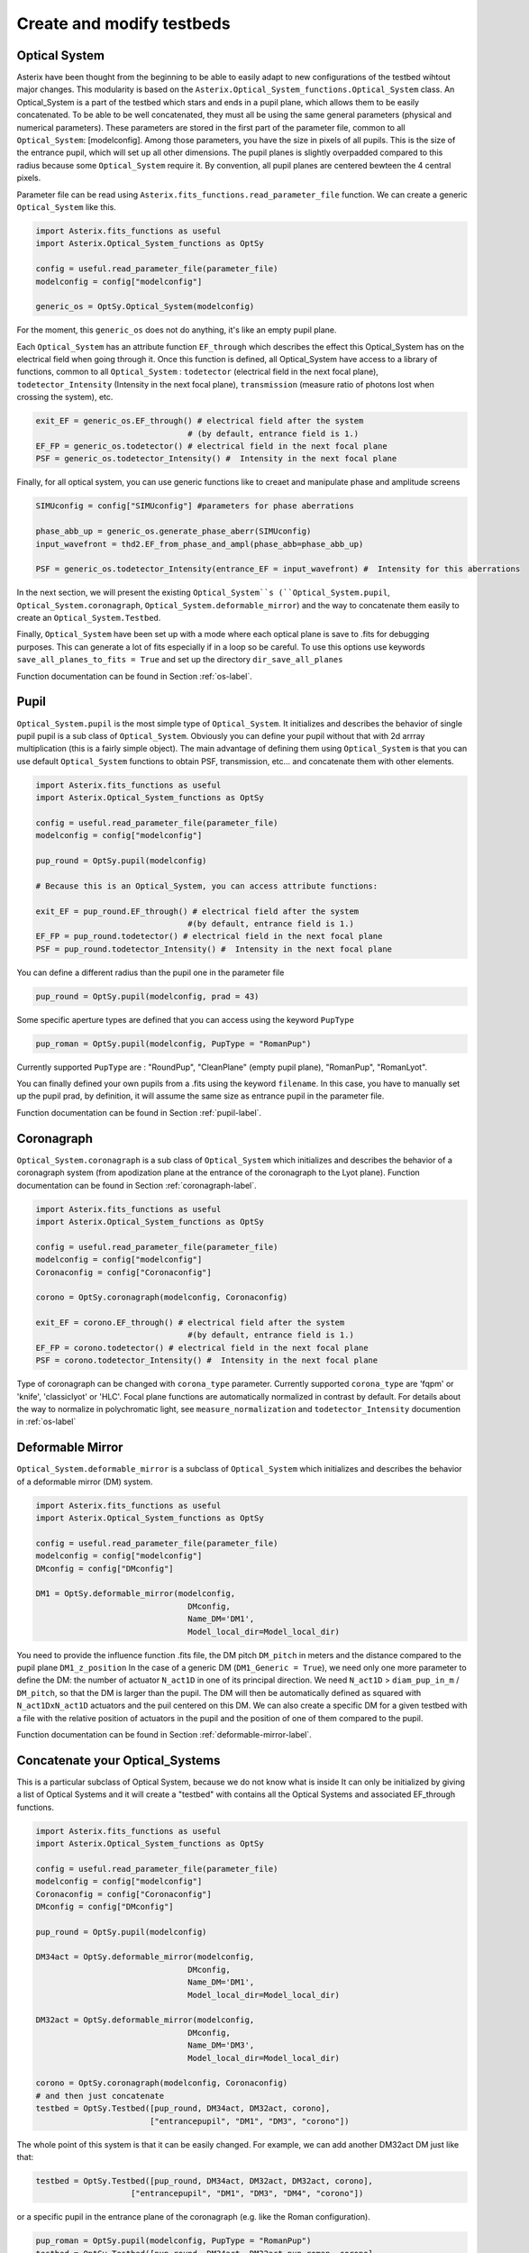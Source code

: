 .. _create-my-testbed-label:

Create and modify testbeds
---------------

Optical System
+++++++++++++++++++++++

Asterix have been thought from the beginning to be able to easily adapt to new configurations of the testbed 
wihtout major changes. This modularity is based on the ``Asterix.Optical_System_functions.Optical_System`` class.
An Optical_System is a part of the testbed which stars and ends in a pupil plane, which allows them to be easily 
concatenated. To be able to be well concatenated, they must all be using the same general parameters (physical 
and numerical parameters). These parameters are stored in the first part of the parameter file, common to 
all ``Optical_System``: [modelconfig]. 
Among those parameters, you have the size in pixels of all pupils. This is the size of the entrance pupil, which
will set up all other dimensions. The pupil planes is slightly overpadded compared to this radius because 
some ``Optical_System`` require it. By convention, all pupil planes are centered bewteen the 4 central pixels. 


Parameter file can be read using ``Asterix.fits_functions.read_parameter_file`` function. We can create a generic
``Optical_System`` like this. 

.. code-block:: python
    
    import Asterix.fits_functions as useful
    import Asterix.Optical_System_functions as OptSy

    config = useful.read_parameter_file(parameter_file)
    modelconfig = config["modelconfig"]

    generic_os = OptSy.Optical_System(modelconfig)


For the moment, this ``generic_os`` does not do anything, it's like an empty pupil plane. 

Each ``Optical_System`` has an attribute function ``EF_through`` which describes the effect this Optical_System has 
on the electrical field when going through it. Once this function is defined, all Optical_System have access to 
a library of functions, common to all ``Optical_System`` : ``todetector`` (electrical field in the next focal plane), 
``todetector_Intensity`` (Intensity in the next focal plane), ``transmission`` (measure ratio of photons lost 
when crossing the system), etc.

.. code-block:: python
    
    exit_EF = generic_os.EF_through() # electrical field after the system 
                                    # (by default, entrance field is 1.)
    EF_FP = generic_os.todetector() # electrical field in the next focal plane
    PSF = generic_os.todetector_Intensity() #  Intensity in the next focal plane


Finally, for all optical system, you can use generic functions like to creaet and manipulate phase and amplitude screens

.. code-block:: python
    
    SIMUconfig = config["SIMUconfig"] #parameters for phase aberrations

    phase_abb_up = generic_os.generate_phase_aberr(SIMUconfig)
    input_wavefront = thd2.EF_from_phase_and_ampl(phase_abb=phase_abb_up)

    PSF = generic_os.todetector_Intensity(entrance_EF = input_wavefront) #  Intensity for this aberrations



In the next section, we will present the existing ``Optical_System``s (``Optical_System.pupil``, 
``Optical_System.coronagraph``, ``Optical_System.deformable_mirror``) and the 
way to concatenate them easily to create an ``Optical_System.Testbed``. 

Finally, ``Optical_System`` have been set up with a mode where each optical plane is save to .fits for debugging purposes.
This can generate a lot of fits especially if in a loop so be careful. 
To use this options use keywords ``save_all_planes_to_fits = True`` and set up the directory ``dir_save_all_planes``

Function documentation can be found in Section :ref:`os-label`. 

Pupil
+++++++++++++++++++++++

``Optical_System.pupil`` is the most simple type of ``Optical_System``. It initializes and describes the behavior 
of single pupil pupil is a sub class of ``Optical_System``. Obviously you can define your pupil without that 
with 2d arrray multiplication (this is a fairly simple object). The main advantage of defining them using 
``Optical_System`` is that you can use default ``Optical_System`` functions to obtain PSF, transmission, etc...
and concatenate them with other elements. 

.. code-block:: python
    
    import Asterix.fits_functions as useful
    import Asterix.Optical_System_functions as OptSy

    config = useful.read_parameter_file(parameter_file)
    modelconfig = config["modelconfig"]

    pup_round = OptSy.pupil(modelconfig)

    # Because this is an Optical_System, you can access attribute functions: 
    
    exit_EF = pup_round.EF_through() # electrical field after the system 
                                    #(by default, entrance field is 1.)
    EF_FP = pup_round.todetector() # electrical field in the next focal plane
    PSF = pup_round.todetector_Intensity() #  Intensity in the next focal plane


You can define a different radius than the pupil one in the parameter file

.. code-block:: python

    pup_round = OptSy.pupil(modelconfig, prad = 43)

Some specific aperture types are defined that you can access using the keyword ``PupType``

.. code-block:: python

    pup_roman = OptSy.pupil(modelconfig, PupType = "RomanPup")

Currently supported ``PupType`` are : "RoundPup", "CleanPlane" (empty pupil plane), "RomanPup", "RomanLyot".

You can finally defined your own pupils from a .fits using the keyword ``filename``. In this case, you have to 
manually set up the pupil prad, by definition, it will assume the same size as entrance pupil in the parameter file.

Function documentation can be found in Section :ref:`pupil-label`. 


Coronagraph
+++++++++++++++++++++++

``Optical_System.coronagraph`` is a sub class of ``Optical_System`` which initializes and describes the behavior 
of a coronagraph system (from apodization plane at the entrance of the coronagraph to the Lyot plane). Function
documentation can be found in Section :ref:`coronagraph-label`. 


.. code-block:: python
    
    import Asterix.fits_functions as useful
    import Asterix.Optical_System_functions as OptSy

    config = useful.read_parameter_file(parameter_file)
    modelconfig = config["modelconfig"]
    Coronaconfig = config["Coronaconfig"]

    corono = OptSy.coronagraph(modelconfig, Coronaconfig)
    
    exit_EF = corono.EF_through() # electrical field after the system 
                                    #(by default, entrance field is 1.)
    EF_FP = corono.todetector() # electrical field in the next focal plane
    PSF = corono.todetector_Intensity() #  Intensity in the next focal plane

Type of coronagraph can be changed with ``corona_type`` parameter.  Currently supported ``corona_type`` 
are 'fqpm' or 'knife', 'classiclyot' or 'HLC'. Focal plane functions are automatically normalized in contrast
by default. For details about the way to normalize in polychromatic light, see ``measure_normalization`` 
and ``todetector_Intensity`` documention in :ref:`os-label`


Deformable Mirror
+++++++++++++++++++++++

``Optical_System.deformable_mirror`` is a subclass of ``Optical_System`` which initializes and describes the behavior 
of a deformable mirror (DM) system. 


.. code-block:: python
    
    import Asterix.fits_functions as useful
    import Asterix.Optical_System_functions as OptSy

    config = useful.read_parameter_file(parameter_file)
    modelconfig = config["modelconfig"]
    DMconfig = config["DMconfig"]

    DM1 = OptSy.deformable_mirror(modelconfig,
                                    DMconfig,
                                    Name_DM='DM1',
                                    Model_local_dir=Model_local_dir)

You need to provide the influence function .fits file, the DM pitch ``DM_pitch`` in meters and the distance compared to the pupil plane ``DM1_z_position``
In the case of a generic DM (``DM1_Generic = True``), we need only one more parameter to define the DM: the number of actuator ``N_act1D`` in one of its principal direction.
We need ``N_act1D`` > ``diam_pup_in_m`` / ``DM_pitch``, so that the DM is larger than the pupil.
The DM will then be automatically defined as squared with ``N_act1DxN_act1D`` actuators and the puil centered on this DM.
We can also create a specific DM for a given testbed with a file with the relative position of actuators in the pupil
and the position of one of them compared to the pupil.

Function documentation can be found in Section :ref:`deformable-mirror-label`. 


Concatenate your Optical_Systems
++++++++++++++++++++++++++++++++++++++++++++++

This is a particular subclass of Optical System, because we do not know what is inside
It can only be initialized by giving a list of Optical Systems and it will create a
"testbed" with contains all the Optical Systems and associated EF_through functions.

.. code-block:: python
    
    import Asterix.fits_functions as useful
    import Asterix.Optical_System_functions as OptSy

    config = useful.read_parameter_file(parameter_file)
    modelconfig = config["modelconfig"]
    Coronaconfig = config["Coronaconfig"]
    DMconfig = config["DMconfig"]

    pup_round = OptSy.pupil(modelconfig)

    DM34act = OptSy.deformable_mirror(modelconfig,
                                    DMconfig,
                                    Name_DM='DM1',
                                    Model_local_dir=Model_local_dir)

    DM32act = OptSy.deformable_mirror(modelconfig,
                                    DMconfig,
                                    Name_DM='DM3',
                                    Model_local_dir=Model_local_dir)

    corono = OptSy.coronagraph(modelconfig, Coronaconfig)
    # and then just concatenate
    testbed = OptSy.Testbed([pup_round, DM34act, DM32act, corono],
                            ["entrancepupil", "DM1", "DM3", "corono"])



The whole point of this system is that it can be easily changed. For example, we can add another DM32act DM
just like that:

.. code-block:: python

    testbed = OptSy.Testbed([pup_round, DM34act, DM32act, DM32act, corono],
                        ["entrancepupil", "DM1", "DM3", "DM4", "corono"])


or a specific pupil in the entrance plane of the coronagraph (e.g. like the Roman configuration).

.. code-block:: python

    pup_roman = OptSy.pupil(modelconfig, PupType = "RomanPup")
    testbed = OptSy.Testbed([pup_round, DM34act, DM32act,pup_roman, corono],
                                ["entrancepupil", "DM1", "DM3", "romanpupil" , "corono"])
    


Function documentation can be found in Section :ref:`testbed-label`. 
